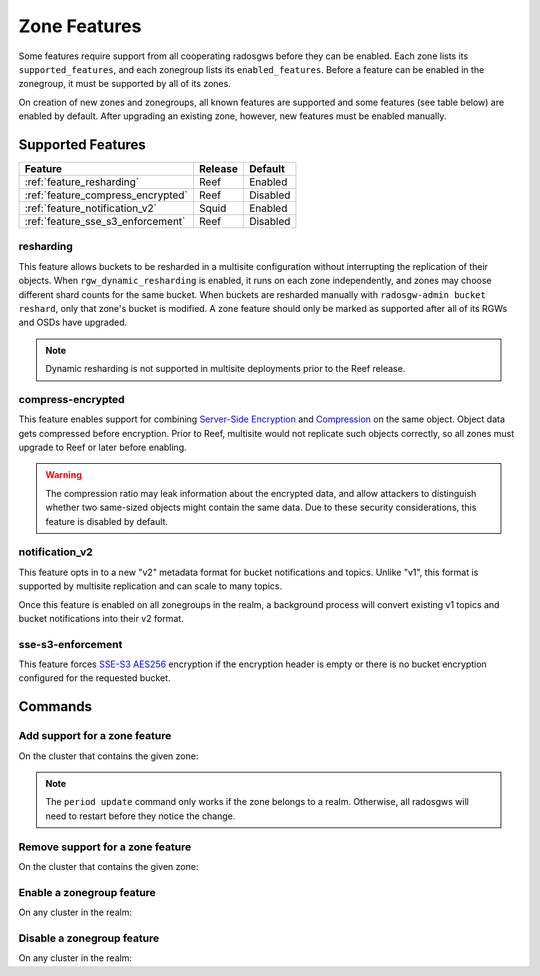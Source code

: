 =============
Zone Features
=============

Some features require support from all cooperating radosgws before they can be enabled. Each zone lists its ``supported_features``, and each zonegroup lists its ``enabled_features``. Before a feature can be enabled in the zonegroup, it must be supported by all of its zones.

On creation of new zones and zonegroups, all known features are supported and some features (see table below) are enabled by default. After upgrading an existing zone, however, new features must be enabled manually.

Supported Features
------------------

+-----------------------------------+---------+----------+
| Feature                           | Release | Default  |
+===================================+=========+==========+
| :ref:`feature_resharding`         | Reef    | Enabled  |
+-----------------------------------+---------+----------+
| :ref:`feature_compress_encrypted` | Reef    | Disabled |
+-----------------------------------+---------+----------+
| :ref:`feature_notification_v2`    | Squid   | Enabled  |
+-----------------------------------+---------+----------+
| :ref:`feature_sse_s3_enforcement` | Reef    | Disabled |
+-----------------------------------+---------+----------+

.. _feature_resharding:

resharding
~~~~~~~~~~

This feature allows buckets to be resharded in a multisite configuration
without interrupting the replication of their objects. When
``rgw_dynamic_resharding`` is enabled, it runs on each zone independently, and
zones may choose different shard counts for the same bucket. When buckets are
resharded manually with ``radosgw-admin bucket reshard``, only that zone's
bucket is modified. A zone feature should only be marked as supported after all
of its RGWs and OSDs have upgraded.

.. note:: Dynamic resharding is not supported in multisite deployments prior to
   the Reef release.


.. _feature_compress_encrypted:

compress-encrypted
~~~~~~~~~~~~~~~~~~

This feature enables support for combining `Server-Side Encryption`_ and
`Compression`_ on the same object. Object data gets compressed before encryption.
Prior to Reef, multisite would not replicate such objects correctly, so all zones
must upgrade to Reef or later before enabling.

.. warning:: The compression ratio may leak information about the encrypted data,
   and allow attackers to distinguish whether two same-sized objects might contain
   the same data. Due to these security considerations, this feature is disabled
   by default.


.. _feature_notification_v2:

notification_v2
~~~~~~~~~~~~~~~

This feature opts in to a new "v2" metadata format for bucket notifications and
topics. Unlike "v1", this format is supported by multisite replication and can
scale to many topics.

Once this feature is enabled on all zonegroups in the realm, a background process
will convert existing v1 topics and bucket notifications into their v2 format.


.. _feature_sse_s3_enforcement:

sse-s3-enforcement
~~~~~~~~~~~~~~~~~~

This feature forces `SSE-S3 AES256`_ encryption if the encryption header is empty or
there is no bucket encryption configured for the requested bucket. 


Commands
--------

Add support for a zone feature
~~~~~~~~~~~~~~~~~~~~~~~~~~~~~~

On the cluster that contains the given zone:

.. prompt:: bash $

   radosgw-admin zone modify --rgw-zone={zone-name} --enable-feature={feature-name}
   radosgw-admin period update --commit

.. note:: The ``period update`` command only works if the zone belongs to a realm.
   Otherwise, all radosgws will need to restart before they notice the change.


Remove support for a zone feature
~~~~~~~~~~~~~~~~~~~~~~~~~~~~~~~~~

On the cluster that contains the given zone:

.. prompt:: bash $

   radosgw-admin zone modify --rgw-zone={zone-name} --disable-feature={feature-name}
   radosgw-admin period update --commit

Enable a zonegroup feature
~~~~~~~~~~~~~~~~~~~~~~~~~~

On any cluster in the realm:

.. prompt:: bash $

   radosgw-admin zonegroup modify --rgw-zonegroup={zonegroup-name} --enable-feature={feature-name}
   radosgw-admin period update --commit

Disable a zonegroup feature
~~~~~~~~~~~~~~~~~~~~~~~~~~~

On any cluster in the realm:

.. prompt:: bash $

   radosgw-admin zonegroup modify --rgw-zonegroup={zonegroup-name} --disable-feature={feature-name}
   radosgw-admin period update --commit


.. _`Server-Side Encryption`: ../encryption
.. _`Compression`: ../compression
.. _`SSE-S3 AES256`: ../encryption/#sse-s3
